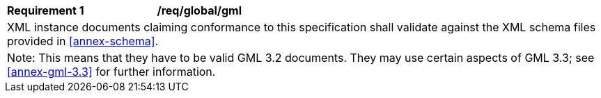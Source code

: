 [[req_global_gml]]
[width="100%",cols="2,6"]
|===
^|*Requirement  {counter:req-id}* |*/req/global/gml*
2+|XML instance documents claiming conformance to this specification shall validate against the XML schema files provided in <<annex-schema>>.
2+|Note: This means that they have to be valid GML 3.2 documents. They may use certain aspects of GML 3.3; see <<annex-gml-3.3>> for further information.
|===
